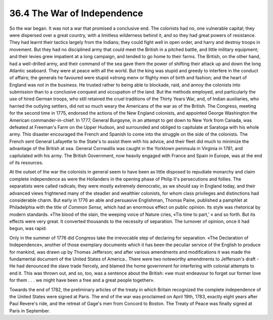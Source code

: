
36.4 The War of Independence
========================================================================
So the war began. It was not a war that promised a conclusive end. The
colonists had no, one vulnerable capital; they were dispersed over a great
country, with a limitless wilderness behind it, and so they had great powers of
resistance. They had learnt their tactics largely from the Indians; they could
fight well in open order, and harry and destroy troops in movement. But they had
no disciplined army that could meet the British in a pitched battle, and little
military equipment; and their levies grew impatient at a long campaign, and
tended to go home to their farms. The British, on the other hand, had a
well-drilled army, and their command of the sea gave them the power of shifting
their attack up and down the long Atlantic seaboard. They were at peace with all
the world. But the king was stupid and greedy to interfere in the conduct of
affairs; the generals he favoured were stupid «strong men» or flighty men of
birth and fashion; and the heart of England was not in the business. He trusted
rather to being able to blockade, raid, and annoy the colonists into submission
than to a conclusive conquest and occupation of the land. But the methods
employed, and particularly the use of hired German troops, who still retained
the cruel traditions of the Thirty Years War, and, of Indian auxiliaries, who
harried the outlying settlers, did not so much weary the Americans of the war as
of the British. The Congress, meeting for the second time in 1775, endorsed the
actions of the New England colonists, and appointed George Washington the
American commander-in-chief. In 1777, General Burgoyne, in an attempt to get
down to New York from Canada, was defeated at Freeman's Farm on the Upper
Hudson, and surrounded and obliged to capitulate at Saratoga with his whole
army. This disaster encouraged the French and Spanish to come into the struggle
on the side of the colonists. The French sent General Lafayette to the State's
to assist them with his advice, and their fleet did much to minimize the
advantage of the British at sea. General Cornwallis was caught in the Yorktown
peninsula in Virginia in 1781, and capitulated with his army. The British
Government, now heavily engaged with France and Spain in Europe, was at the end
of its resources.

At the outset of the war the colonists in general seem to have been as little
disposed to repudiate monarchy and claim complete independence as were the
Hollanders in the opening phase of Philip II's persecutions and follies. The
separatists were called radicals; they were mostly extremely democratic, as we
should say in England today, and their advanced views frightened many of the
steadier and wealthier colonists, for whom class privileges and distinctions had
considerable charm. But early in 1776 an able and persuasive Englishman, Thomas
Paine, published a pamphlet at Philadelphia with the title of *Common
Sense,* which had an enormous effect on public opinion. Its style was
rhetorical by modern standards. «The blood of the slain, the weeping voice of
Nature cries, «Tis time to part,' « and so forth. But its effects were very
great. It converted thousands to the necessity of separation. The turnover of
opinion, once it had begun, was rapid.

Only in the summer of 1776 did Congress take the irrevocable step of
declaring for separation. «The Declaration of Independence», another of those
exemplary documents which it has been the peculiar service of the English to
produce for mankind, was drawn up by Thomas Jefferson; and after various
amendments and modifications it was made the fundamental document of the United
States of America.. There were two noteworthy amendments to Jefferson's draft
-He had denounced the slave trade fiercely, and blamed the home government for
interfering with colonial attempts to end it. This was thrown out, and so, too,
was a sentence about the British: «we must endeavour to forget our former love
for them . . . we might have been a free and a great people together».

Towards the end of 1782, the preliminary articles of the treaty in which
Britain recognized the complete independence of the United States were signed at
Paris. The end of the war was proclaimed on April 19th, 1783, exactly eight
years after Paul Revere's ride, and the retreat of Gage's men from Concord to
Boston. The Treaty of Peace was finally signed at Paris in September.

